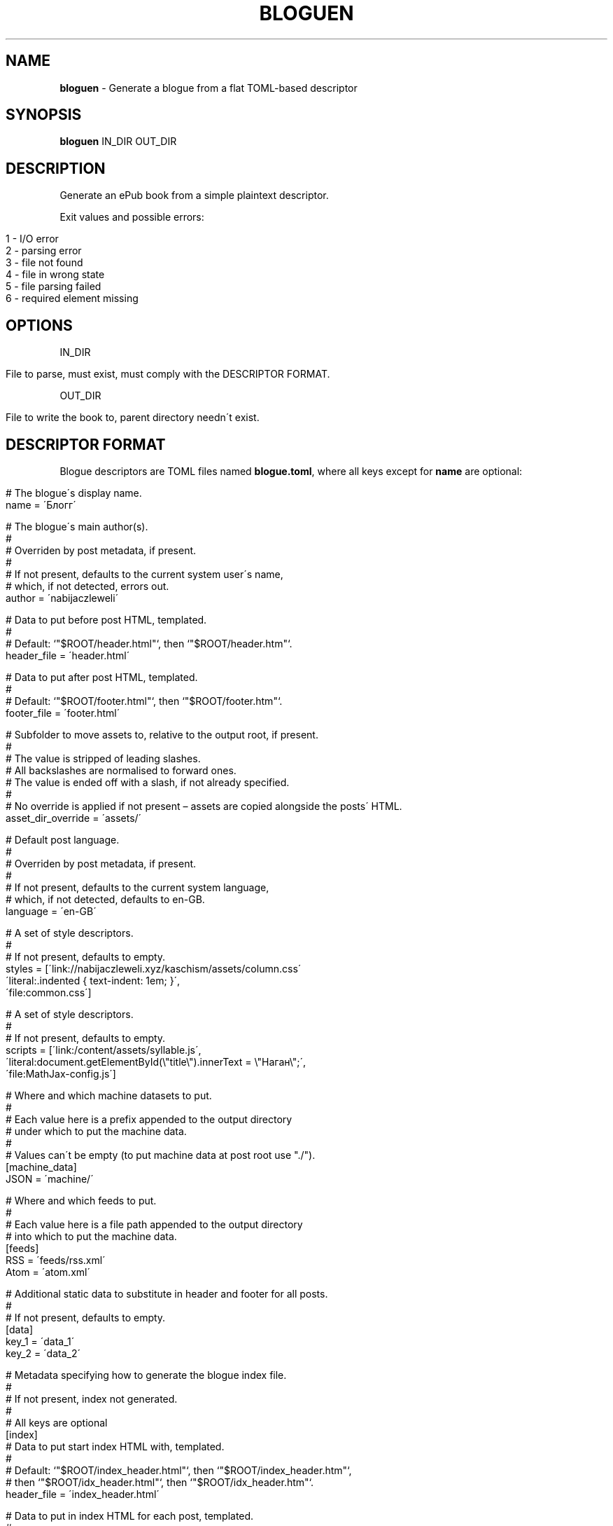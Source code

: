 .\" generated with Ronn/v0.7.3
.\" http://github.com/rtomayko/ronn/tree/0.7.3
.
.TH "BLOGUEN" "1" "August 2019" "bloguen developers" ""
.
.SH "NAME"
\fBbloguen\fR \- Generate a blogue from a flat TOML\-based descriptor
.
.SH "SYNOPSIS"
\fBbloguen\fR IN_DIR OUT_DIR
.
.SH "DESCRIPTION"
Generate an ePub book from a simple plaintext descriptor\.
.
.P
Exit values and possible errors:
.
.IP "" 4
.
.nf

1 \- I/O error
2 \- parsing error
3 \- file not found
4 \- file in wrong state
5 \- file parsing failed
6 \- required element missing
.
.fi
.
.IP "" 0
.
.SH "OPTIONS"
IN_DIR
.
.IP "" 4
.
.nf

File to parse, must exist, must comply with the DESCRIPTOR FORMAT\.
.
.fi
.
.IP "" 0
.
.P
OUT_DIR
.
.IP "" 4
.
.nf

File to write the book to, parent directory needn\'t exist\.
.
.fi
.
.IP "" 0
.
.SH "DESCRIPTOR FORMAT"
Blogue descriptors are TOML files named \fBblogue\.toml\fR, where all keys except for \fBname\fR are optional:
.
.IP "" 4
.
.nf

# The blogue\'s display name\.
name = \'Блогг\'

# The blogue\'s main author(s)\.
#
# Overriden by post metadata, if present\.
#
# If not present, defaults to the current system user\'s name,
# which, if not detected, errors out\.
author = \'nabijaczleweli\'

# Data to put before post HTML, templated\.
#
# Default: `"$ROOT/header\.html"`, then `"$ROOT/header\.htm"`\.
header_file = \'header\.html\'

# Data to put after post HTML, templated\.
#
# Default: `"$ROOT/footer\.html"`, then `"$ROOT/footer\.htm"`\.
footer_file = \'footer\.html\'

# Subfolder to move assets to, relative to the output root, if present\.
#
# The value is stripped of leading slashes\.
# All backslashes are normalised to forward ones\.
# The value is ended off with a slash, if not already specified\.
#
# No override is applied if not present – assets are copied alongside the posts\' HTML\.
asset_dir_override = \'assets/\'

# Default post language\.
#
# Overriden by post metadata, if present\.
#
# If not present, defaults to the current system language,
# which, if not detected, defaults to en\-GB\.
language = \'en\-GB\'

# A set of style descriptors\.
#
# If not present, defaults to empty\.
styles = [\'link://nabijaczleweli\.xyz/kaschism/assets/column\.css\'
          \'literal:\.indented { text\-indent: 1em; }\',
          \'file:common\.css\']

# A set of style descriptors\.
#
# If not present, defaults to empty\.
scripts = [\'link:/content/assets/syllable\.js\',
           \'literal:document\.getElementById(\e"title\e")\.innerText = \e"Наган\e";\',
           \'file:MathJax\-config\.js\']

# Where and which machine datasets to put\.
#
# Each value here is a prefix appended to the output directory
# under which to put the machine data\.
#
# Values can\'t be empty (to put machine data at post root use "\./")\.
[machine_data]
JSON = \'machine/\'

# Where and which feeds to put\.
#
# Each value here is a file path appended to the output directory
# into which to put the machine data\.
[feeds]
RSS = \'feeds/rss\.xml\'
Atom = \'atom\.xml\'

# Additional static data to substitute in header and footer for all posts\.
#
# If not present, defaults to empty\.
[data]
key_1 = \'data_1\'
key_2 = \'data_2\'

# Metadata specifying how to generate the blogue index file\.
#
# If not present, index not generated\.
#
# All keys are optional
[index]
# Data to put start index HTML with, templated\.
#
# Default: `"$ROOT/index_header\.html"`, then `"$ROOT/index_header\.htm"`,
#     then `"$ROOT/idx_header\.html"`, then `"$ROOT/idx_header\.htm"`\.
header_file = \'index_header\.html\'

# Data to put in index HTML for each post, templated\.
#
# Default: `"$ROOT/index_center\.html"`, then `"$ROOT/index_center\.htm"`,
#     then `"$ROOT/idx_center\.html"`, then `"$ROOT/idx_center\.htm"`\.
center_file = \'index_center\.html\'

# Data to put to end index HTML with, templated\.
#
# Default: `"$ROOT/index_footer\.html"`, then `"$ROOT/index_footer\.htm"`,
#     then `"$ROOT/idx_footer\.html"`, then `"$ROOT/idx_footer\.htm"`\.
footer_file = \'index_footer\.html\'

# The order to put center templates in\.
#
# If not present, defaults to forward\.
center_order = "forward|backward"

# A set of style descriptors\.
#
# If not present, defaults to empty\.
styles = [\'link://nabijaczleweli\.xyz/kaschism/assets/column\.css\'
          \'literal:\.indented { text\-indent: 1em; }\',
          \'file:common\.css\']

# A set of style descriptors\.
#
# If not present, defaults to empty\.
scripts = [\'link:/content/assets/syllable\.js\',
           \'literal:document\.getElementById(\e"title\e")\.innerText = \e"Наган\e";\',
           \'file:MathJax\-config\.js\']

# Additional static data to substitute in header and footer\.
#
# If not present, defaults to empty\.
[data]
index_key_1 = \'index_data_1\'
index_key_2 = \'index_data_2\'
.
.fi
.
.IP "" 0
.
.SH "POST DISCOVERY"
Posts reside in directories parallel to \fBblogue\.toml\fR, whose names match \fB#+\. YYYY\-MM\-DD [HH\-MM[\-SS]] name\fR, in files named \fBpost\.md\fR\.
.
.P
In addition to \fBpost\.md\fR, the folder may contain automatically\-copied assets, a \fBtags\fR file containing one tag per line, and a \fBmetadata\.toml\fR, which obeys the \fIMETADATA FORMAT\fR
.
.SH "METADATA FORMAT"
Additional post metadata is contained in files named \fBmetadata\.toml\fR, where all keys are optional:
.
.IP "" 4
.
.nf

# Post language override\.
#
# If not present, default post language is used\.
language = "pl"

# Post author override\.
#
# If not present, default post author is used\.
author = "Enet4"

# A set of tags\.
#
# If not present, defaults to empty\.
#
# Added to tags in the tags file
tags = ["maths", "abstract"]

# A set of style descriptors\.
#
# If not present, defaults to empty\.
styles = [\'link://nabijaczleweli\.xyz/kaschism/assets/column\.css\'
          \'literal:\.indented { text\-indent: 1em; }\',
          \'file:common\.css\']

# A set of style descriptors\.
#
# If not present, defaults to empty\.
scripts = [\'link:/content/assets/syllable\.js\',
           \'literal:document\.getElementById(\e"title\e")\.innerText = \e"Наган\e";\',
           \'file:MathJax\-config\.js\']

# Additional static data to substitute in header and footer\.
#
# If not present, defaults to empty\.
[data]
post_key_1 = \'post_data_1\'
post_key_2 = \'post_data_2\'
.
.fi
.
.IP "" 0
.
.SH "FORMAT FORMAT"
The post header and footer, as well as index header, center, and footer are formatted in a Rust\-format\-like fashion, where \fB{var}\fR denotes the insertion of variable \fBvar\fR, and \fB{{\fR/\fB}}\fR literal \fB{\fR/\fB}\fR\.
.
.IP "" 4
.
.nf

language                – post language in BCP47 format
                        – en\-GB
number                  – default\-formatted post number
                        – 14
title                   – post title
                        – release\-front \- a generic release front\-end
author                  – post author
                        – nabijaczleweli
raw_post_name           – post name as it appeared on the filesystem
                        – 004\. 2018\-03\-30 Stir plate
normalised_post_name    – normalised post name
                        – 004\. 2018\-03\-30 06\-00\-51 Stir plate
blog_name               – blog name
                        – Блогг
bloguen\-version         – current version of bloguen
                        – v0\.1\.0
tags                    – ↓
                        – <span class="post\-tag">maths</span>…
tags()                  – all post tags with the default class (post\-tag)
                        – <span class="post\-tag">maths</span>…
tags(class)             – all post tags with the specified class, headers and footers
                        – <span class="пост\-таг">maths</span>…
styles                  – all post styles with their headers and footers
                        – <style type="text/css">* {color: magenta;}</style>…
scripts                 – all post scripts with their headers and footers
                        – <script type="text/javascript">alert("hewwo")</script>…
data\-name               – passed\-in data under the name key
                        – hewwo
date(post, format)      – post date formatted with DATE FORMAT
                        – Thu,  6 Sep 2018 18:32:22 +0200
date(now_utc, format)   – current date in UTC formatted with DATE FORMAT
                        – Thu,  6 Sep 2018 18:32:22 +0200
date(now_local, format) – current date in local timezone formatted with DATE FORMAT
                        – Thu,  6 Sep 2018 18:32:22 +0200
machine_data(kind)      – machine data of the specified kind
                        – {"number": 3, "language": "en\-GB", …}…
pass_paragraphs(n, var) – parse var and write up to n HTML paragraphs of its contents
                        – <p>Paragraph 1</p> <p>Paragraph 2</p>…
.
.fi
.
.IP "" 0
.
.SH "DATE FORMAT"
Any of: rfc2822, rfc_2822, RFC2822, RFC_2822 – RFC2822
.
.P
Any of: rfc3339, rfc_3339, RFC3339, RFC_3339 – RFC3339
.
.P
Anything else: \fBstrftime()\fR format
.
.SH "AUTHOR"
Written by nabijaczleweli <\fInabijaczleweli@gmail\.com\fR>
.
.SH "SPECIAL THANKS"
To all who support further development, in particular:
.
.IP "\(bu" 4
ThePhD
.
.IP "" 0
.
.SH "REPORTING BUGS"
<\fIhttps://github\.com/nabijaczleweli/bloguen/issues\fR>
.
.SH "SEE ALSO"
<\fIhttps://github\.com/nabijaczleweli/bloguen\fR>

